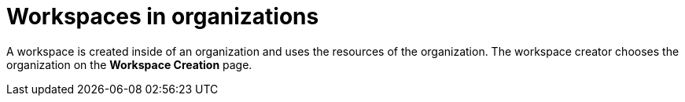 // Module included in the following assemblies:
//
// assembly_using-organizations.adoc 

[id="workspaces-in-organizations_{context}"]
= Workspaces in organizations

A workspace is created inside of an organization and uses the resources of the organization. The workspace creator chooses the organization on the *Workspace Creation* page.
